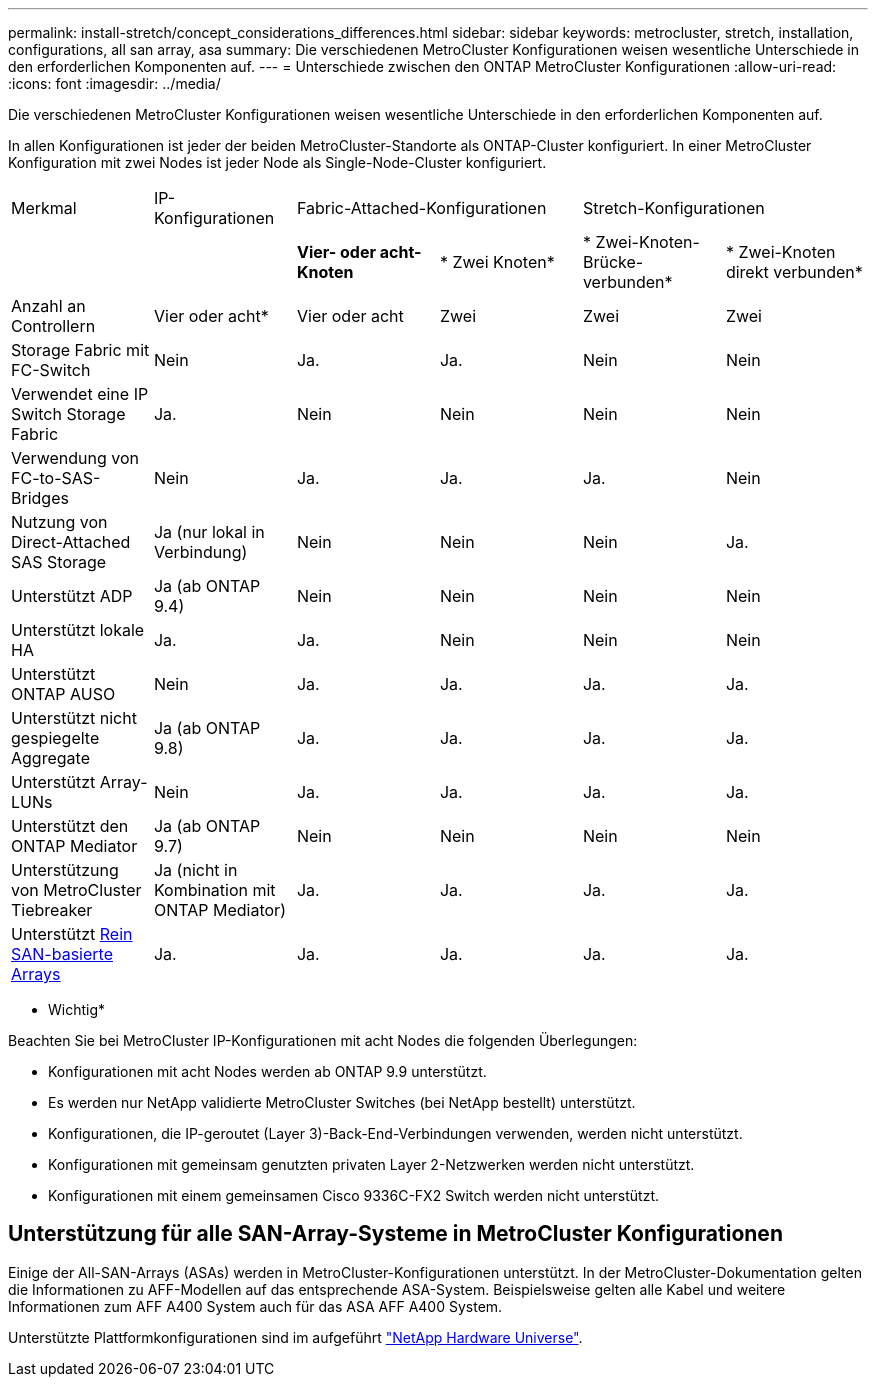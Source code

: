 ---
permalink: install-stretch/concept_considerations_differences.html 
sidebar: sidebar 
keywords: metrocluster, stretch, installation, configurations, all san array, asa 
summary: Die verschiedenen MetroCluster Konfigurationen weisen wesentliche Unterschiede in den erforderlichen Komponenten auf. 
---
= Unterschiede zwischen den ONTAP MetroCluster Konfigurationen
:allow-uri-read: 
:icons: font
:imagesdir: ../media/


[role="lead"]
Die verschiedenen MetroCluster Konfigurationen weisen wesentliche Unterschiede in den erforderlichen Komponenten auf.

In allen Konfigurationen ist jeder der beiden MetroCluster-Standorte als ONTAP-Cluster konfiguriert. In einer MetroCluster Konfiguration mit zwei Nodes ist jeder Node als Single-Node-Cluster konfiguriert.

|===


| Merkmal | IP-Konfigurationen 2+| Fabric-Attached-Konfigurationen 2+| Stretch-Konfigurationen 


|  |  | *Vier- oder acht-Knoten* | * Zwei Knoten* | * Zwei-Knoten-Brücke-verbunden* | * Zwei-Knoten direkt verbunden* 


 a| 
Anzahl an Controllern
 a| 
Vier oder acht*
 a| 
Vier oder acht
 a| 
Zwei
 a| 
Zwei
 a| 
Zwei



 a| 
Storage Fabric mit FC-Switch
 a| 
Nein
 a| 
Ja.
 a| 
Ja.
 a| 
Nein
 a| 
Nein



 a| 
Verwendet eine IP Switch Storage Fabric
 a| 
Ja.
 a| 
Nein
 a| 
Nein
 a| 
Nein
 a| 
Nein



 a| 
Verwendung von FC-to-SAS-Bridges
 a| 
Nein
 a| 
Ja.
 a| 
Ja.
 a| 
Ja.
 a| 
Nein



 a| 
Nutzung von Direct-Attached SAS Storage
 a| 
Ja (nur lokal in Verbindung)
 a| 
Nein
 a| 
Nein
 a| 
Nein
 a| 
Ja.



 a| 
Unterstützt ADP
 a| 
Ja (ab ONTAP 9.4)
 a| 
Nein
 a| 
Nein
 a| 
Nein
 a| 
Nein



 a| 
Unterstützt lokale HA
 a| 
Ja.
 a| 
Ja.
 a| 
Nein
 a| 
Nein
 a| 
Nein



 a| 
Unterstützt ONTAP AUSO
 a| 
Nein
 a| 
Ja.
 a| 
Ja.
 a| 
Ja.
 a| 
Ja.



 a| 
Unterstützt nicht gespiegelte Aggregate
 a| 
Ja (ab ONTAP 9.8)
 a| 
Ja.
 a| 
Ja.
 a| 
Ja.
 a| 
Ja.



 a| 
Unterstützt Array-LUNs
 a| 
Nein
 a| 
Ja.
 a| 
Ja.
 a| 
Ja.
 a| 
Ja.



 a| 
Unterstützt den ONTAP Mediator
 a| 
Ja (ab ONTAP 9.7)
 a| 
Nein
 a| 
Nein
 a| 
Nein
 a| 
Nein



 a| 
Unterstützung von MetroCluster Tiebreaker
 a| 
Ja (nicht in Kombination mit ONTAP Mediator)
 a| 
Ja.
 a| 
Ja.
 a| 
Ja.
 a| 
Ja.



| Unterstützt <<Unterstützung für alle SAN-Array-Systeme in MetroCluster Konfigurationen,Rein SAN-basierte Arrays>>  a| 
Ja.
 a| 
Ja.
 a| 
Ja.
 a| 
Ja.
 a| 
Ja.

|===
* Wichtig*

Beachten Sie bei MetroCluster IP-Konfigurationen mit acht Nodes die folgenden Überlegungen:

* Konfigurationen mit acht Nodes werden ab ONTAP 9.9 unterstützt.
* Es werden nur NetApp validierte MetroCluster Switches (bei NetApp bestellt) unterstützt.
* Konfigurationen, die IP-geroutet (Layer 3)-Back-End-Verbindungen verwenden, werden nicht unterstützt.
* Konfigurationen mit gemeinsam genutzten privaten Layer 2-Netzwerken werden nicht unterstützt.
* Konfigurationen mit einem gemeinsamen Cisco 9336C-FX2 Switch werden nicht unterstützt.




== Unterstützung für alle SAN-Array-Systeme in MetroCluster Konfigurationen

Einige der All-SAN-Arrays (ASAs) werden in MetroCluster-Konfigurationen unterstützt. In der MetroCluster-Dokumentation gelten die Informationen zu AFF-Modellen auf das entsprechende ASA-System. Beispielsweise gelten alle Kabel und weitere Informationen zum AFF A400 System auch für das ASA AFF A400 System.

Unterstützte Plattformkonfigurationen sind im aufgeführt https://hwu.netapp.com["NetApp Hardware Universe"].
